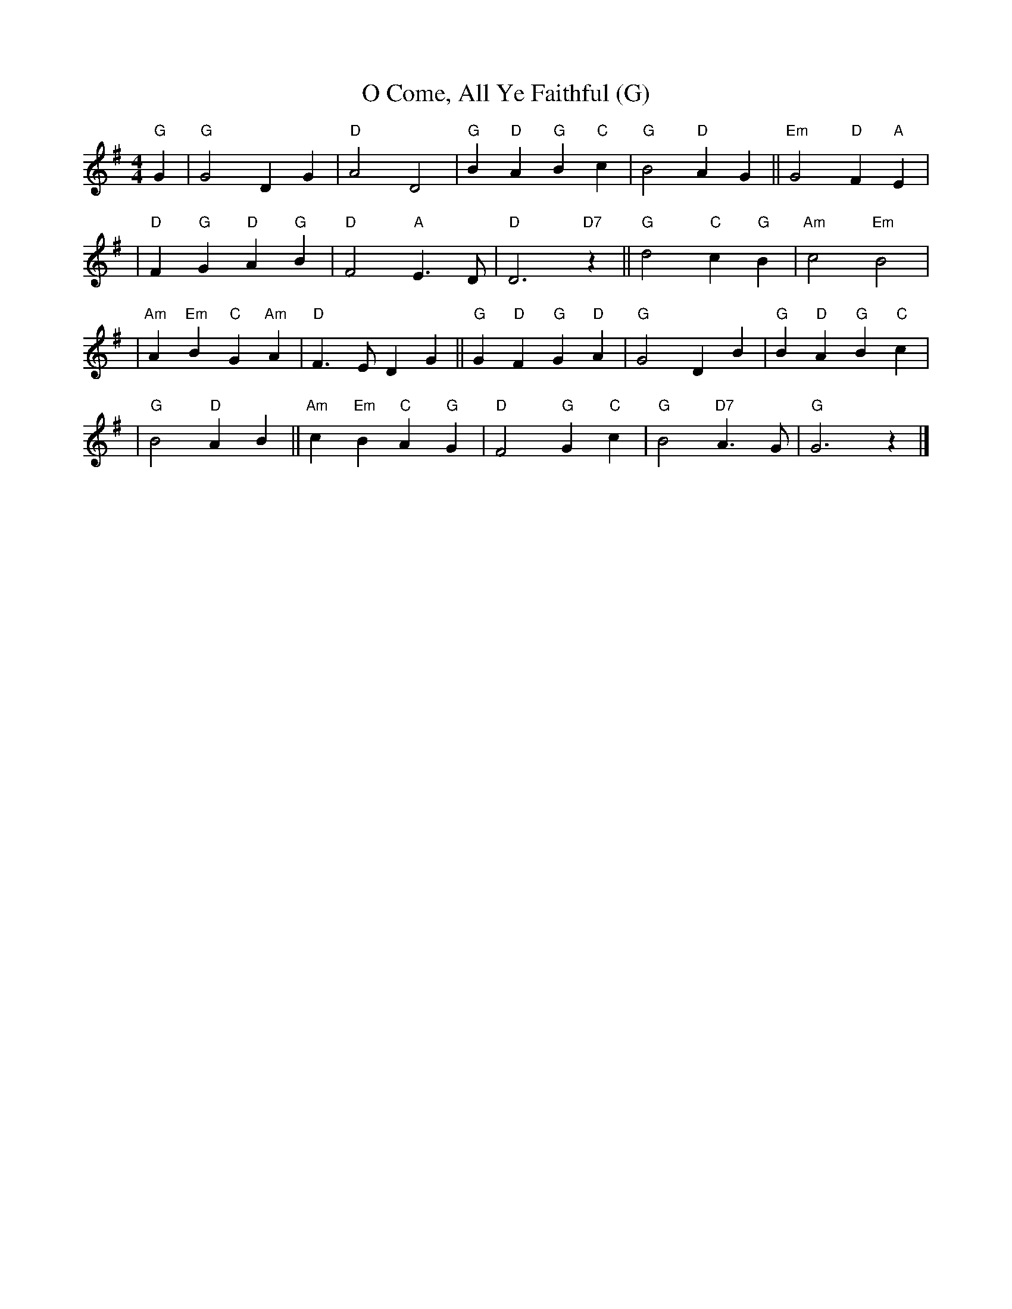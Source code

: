 X: 1
T: O Come, All Ye Faithful (G)
M: 4/4
L: 1/4
K: G
"G"G \
| "G"G2 D G | "D"A2 D2 | "G"B "D"A "G"B "C"c | "G"B2 "D"A G || "Em"G2 "D"F "A"E |
| "D"F "G"G "D"A "G"B | "D"F2 "A"E>D | "D"D3 "D7"z || "G"d2 "C"c "G"B | "Am"c2 "Em"B2 |
| "Am"A "Em"B "C"G "Am"A | "D"F>E D G || "G"G "D"F "G"G "D"A | "G"G2 D B | "G"B "D"A "G"B "C"c |
| "G"B2 "D"A B || "Am"c "Em"B "C"A "G"G | "D"F2 "G"G "C"c | "G"B2 "D7"A>G | "G"G3 z |]
